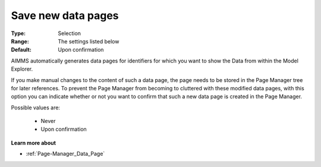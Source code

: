 

.. _option-AIMMS-save_new_data_pages:


Save new data pages
===================

:Type:	Selection	
:Range:	The settings listed below	
:Default:	Upon confirmation



AIMMS automatically generates data pages for identifiers for which you want to show the Data from within the Model Explorer.

If you make manual changes to the content of such a data page, the page needs to be stored in the Page Manager tree for later references. To prevent the Page Manager from becoming to cluttered with these modified data pages, with this option you can indicate whether or not you want to confirm that such a new data page is created in the Page Manager.



Possible values are:



    *	Never
    *	Upon confirmation




**Learn more about** 

*	:ref:`Page-Manager_Data_Page` 
